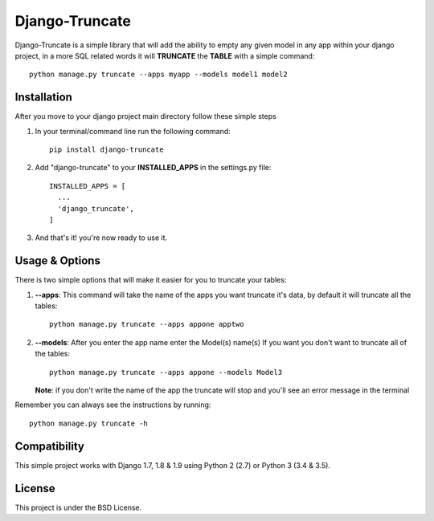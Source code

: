 Django-Truncate
===============

Django-Truncate is a simple library that will add the ability to empty
any given model in any app within your django project, in a more SQL related
words it will **TRUNCATE** the **TABLE** with a simple command::

    python manage.py truncate --apps myapp --models model1 model2

Installation
------------

After you move to your django project main directory follow these simple steps

1. In your terminal/command line run the following command::

        pip install django-truncate

2. Add "django-truncate" to your **INSTALLED_APPS** in the settings.py file::

        INSTALLED_APPS = [
          ...
          'django_truncate',
        ]

3. And that's it! you're now ready to use it.

Usage & Options
---------------

There is two simple options that will make it easier for you to truncate your tables:

1. **--apps**: This command will take the name of the apps you want truncate it's data, by default it will truncate all the tables::

        python manage.py truncate --apps appone apptwo

2. **--models**: After you enter the app name enter the Model(s) name(s) If you want you don't want to truncate all of the tables::

        python manage.py truncate --apps appone --models Model3

   **Note**: if you don't write the name of the app the truncate will stop and you'll see an error message in the terminal

Remember you can always see the instructions by running::

    python manage.py truncate -h
    
Compatibility
-------------

This simple project works with Django 1.7, 1.8 & 1.9 using Python 2 (2.7) or Python 3 (3.4 & 3.5).

License
-------

This project is under the BSD License.
